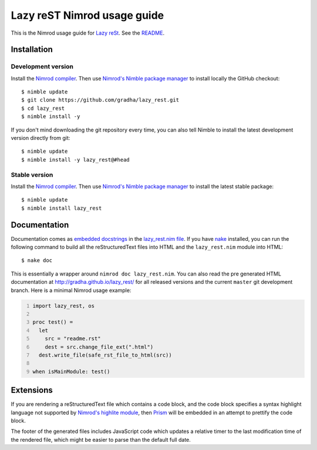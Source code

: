 ============================
Lazy reST Nimrod usage guide
============================

.. |rst| replace:: reStructuredText

This is the Nimrod usage guide for `Lazy reSt
<https://github.com/gradha/lazy_rest>`_.  See the `README <../README.rst>`_.


Installation
============

Development version
-------------------

Install the `Nimrod compiler <http://nimrod-lang.org>`_. Then use `Nimrod's
Nimble package manager <https://github.com/nim-lang/nimble>`_ to install
locally the GitHub checkout::

    $ nimble update
    $ git clone https://github.com/gradha/lazy_rest.git
    $ cd lazy_rest
    $ nimble install -y

If you don't mind downloading the git repository every time, you can also tell
Nimble to install the latest development version directly from git::

    $ nimble update
    $ nimble install -y lazy_rest@#head

Stable version
--------------

Install the `Nimrod compiler <http://nimrod-lang.org>`_. Then use `Nimrod's
Nimble package manager <https://github.com/nim-lang/nimble>`_ to install
the latest stable package::

    $ nimble update
    $ nimble install lazy_rest


Documentation
=============

Documentation comes as `embedded docstrings <../lazy_rest.html>`_ in the
`lazy_rest.nim file <../lazy_rest.nim>`_. If you have `nake
<https://github.com/fowlmouth/nake>`_ installed, you can run the following
command to build all the |rst| files into HTML and the ``lazy_rest.nim`` module
into HTML::

    $ nake doc

This is essentially a wrapper around ``nimrod doc lazy_rest.nim``. You can also
read the pre generated HTML documentation at http://gradha.github.io/lazy_rest/
for all released versions and the current ``master`` git development branch.
Here is a minimal Nimrod usage example:

.. code:: Nimrod
    :number-lines:

    import lazy_rest, os
    
    proc test() =
      let
        src = "readme.rst"
        dest = src.change_file_ext(".html")
      dest.write_file(safe_rst_file_to_html(src))

    when isMainModule: test()


Extensions
==========

If you are rendering a |rst| file which contains a code block, and the code
block specifies a syntax highlight language not supported by `Nimrod's highlite
module <http://nimrod-lang.org/highlite.html>`_, then `Prism
<http://prismjs.com>`_ will be embedded in an attempt to prettify the code
block.

The footer of the generated files includes JavaScript code which updates a
relative timer to the last modification time of the rendered file, which might
be easier to parse than the default full date.
